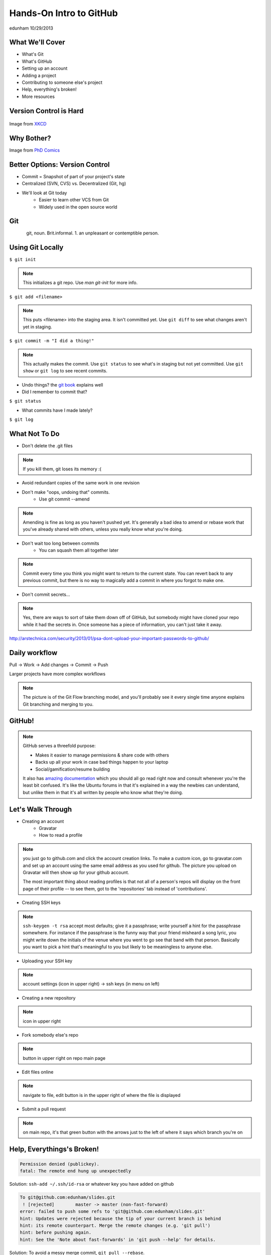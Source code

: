========================
Hands-On Intro to GitHub
========================

edunham 10/29/2013


What We'll Cover
================

* What's Git
* What's GitHub
* Setting up an account
* Adding a project
* Contributing to someone else's project
* Help, everything's broken!
* More resources

Version Control is Hard
=======================

.. figure:: /_static/github/xkcd_1053.png
   :scale: 150%
   :align: center

Image from `XKCD <http://xkcd.com/1053/>`_

Why Bother?
===========

.. figure:: /_static/github/phd_final.gif
    :scale: 75%
    :align: right

Image from
`PhD Comics <http://www.phdcomics.com/comics/archive.php?comicid=1531>`_

Better Options: Version Control
===============================

* Commit = Snapshot of part of your project's state
* Centralized (SVN, CVS) vs. Decentralized (Git, hg)
* We'll look at Git today
    * Easier to learn other VCS from Git
    * Widely used in the open source world

Git
===

.. figure:: /_static/github/Linus_Torvalds.jpeg
    :align: left
git, noun. Brit.informal. 
1. an unpleasant or contemptible person.

Using Git Locally
=================
    
``$ git init``

.. note:: This initializes a git repo. Use `man git-init` for more info.

``$ git add <filename>``

.. note:: This puts <filename> into the staging area. It isn't committed yet.
    Use ``git diff`` to see what changes aren't yet in staging.

``$ git commit -m "I did a thing!"``

.. note:: This actually makes the commit. Use ``git status`` to see what's in
    staging but not yet committed. Use ``git show`` or ``git log`` to see
    recent commits.

* Undo things?
  the `git book <http://git-scm.com/book/en/Git-Basics-Undoing-Things>`_ explains
  well

* Did I remember to commit that?
``$ git status``

* What commits have I made lately?
``$ git log``

What Not To Do
==============

* Don't delete the .git files
.. note:: If you kill them, git loses its memory :(
* Avoid redundant copies of the same work in one revision
* Don't make "oops, undoing that" commits.
    * Use git commit --amend
.. note:: Amending is fine as long as you haven't pushed yet. It's generally a
    bad idea to amend or rebase work that you've already shared with others,
    unless you really know what you're doing.

* Don't wait too long between commits
    * You can squash them all together later
.. note:: Commit every time you think you might want to return to the current 
    state. You can revert back to any previous commit, but there is no way to
    magically add a commit in where you forgot to make one.

* Don't commit secrets...

.. note:: Yes, there are ways to sort of take them down off of GitHub, but
    somebody might have cloned your repo while it had the secrets in. Once
    someone has a piece of information, you can't just take it away.

.. figure:: /_static/github/dont_do_this.jpg
    :scale: 50%
    :align: right

http://arstechnica.com/security/2013/01/psa-dont-upload-your-important-passwords-to-github/

Daily workflow
==============

.. figure:: /_static/github/gitflow.png
    :scale: 75%
    :align: right

Pull -> Work -> Add changes -> Commit -> Push

Larger projects have more complex workflows

.. note:: The picture is of the Git Flow branching model, and you'll probably
    see it every single time anyone explains Git branching and merging to you.

GitHub!
=======

.. figure:: /_static/github/octocat.jpg

.. note:: GitHub serves a threefold purpose: 

    * Makes it easier to manage permissions & share code with others
    * Backs up all your work in case bad things happen to your laptop
    * Social/gamification/resume building

    It also has `amazing documentation <https://help.github.com/>`_ which you
    should all go read right now and consult whenever you're the least bit
    confused. It's like the Ubuntu forums in that it's explained in a way the
    newbies can understand, but unlike them in that it's all written by people
    who know what they're doing.

Let's Walk Through
==================

* Creating an account
    * Gravatar
    * How to read a profile

.. note:: you just go to github.com and click the account creation links. To
    make a custom icon, go to gravatar.com and set up an account using the
    same email address as you used for github. The picture you upload on
    Gravatar will then show up for your github account.

    The most important thing about reading profiles is that not all of a
    person's repos will display on the front page of their profile -- to see
    them, got to the 'repositories' tab instead of 'contributions'. 

* Creating SSH keys

.. note:: ``ssh-keygen -t rsa``
    accept most defaults; give it a passphrase; write yourself a hint for the
    passphrase somewhere. For instance if the passphrase is the funny way that
    your friend misheard a song lyric, you might write down the initials of
    the venue where you went to go see that band with that person. Basically
    you want to pick a hint that's meaningful to you but likely to be
    meaningless to anyone else.

* Uploading your SSH key

.. note:: account settings (icon in upper right) -> ssh keys (in menu on left)

* Creating a new repository

.. note:: icon in upper right

* Fork somebody else's repo

.. note:: button in upper right on repo main page

* Edit files online

.. note:: navigate to file, edit button is in the upper right of where the
    file is displayed

* Submit a pull request

.. note:: on main repo, it's that green button with the arrows just to the
    left of where it says which branch you're on

Help, Everythings's Broken!
===========================

.. code-block:: bash

    Permission denied (publickey).
    fatal: The remote end hung up unexpectedly

Solution: ``ssh-add ~/.ssh/id-rsa`` or whatever key you have added on github

.. code-block:: bash

    To git@github.com:edunham/slides.git
     ! [rejected]        master -> master (non-fast-forward)
    error: failed to push some refs to 'git@github.com:edunham/slides.git'
    hint: Updates were rejected because the tip of your current branch is behind
    hint: its remote counterpart. Merge the remote changes (e.g. 'git pull')
    hint: before pushing again.
    hint: See the 'Note about fast-forwards' in 'git push --help' for details.

Solution: To avoid a messy merge commit, ``git pull --rebase``. 

Other Resources
===============

`Git Visualizations <http://www.wei-wang.com/ExplainGitWithD3/#>`_
